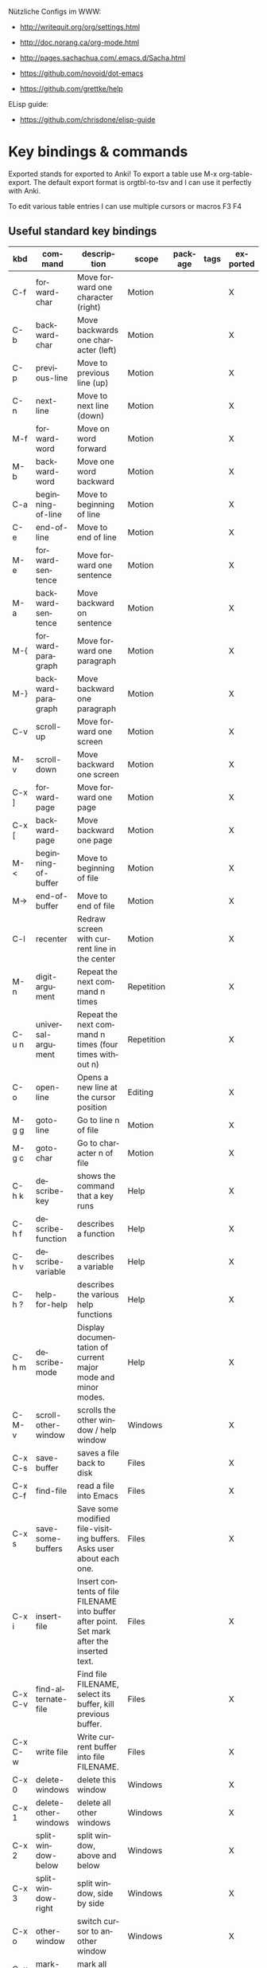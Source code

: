 # -*- mode: org; coding: utf-8; -*-
#+LANGUAGE: en
#+TODO: ACTIVE | DISABLED
#+STARTUP: align fold nodlcheck lognotestate content

Nützliche Configs im WWW:  
- http://writequit.org/org/settings.html
- http://doc.norang.ca/org-mode.html
- http://pages.sachachua.com/.emacs.d/Sacha.html
- https://github.com/novoid/dot-emacs

- https://github.com/grettke/help

ELisp guide:
- https://github.com/chrisdone/elisp-guide

* Key bindings & commands
Exported stands for exported to Anki! To export a table use M-x org-table-export.
The default export format is orgtbl-to-tsv and I can use it perfectly with Anki.

To edit various table entries I can use multiple cursors or macros F3 F4
** Useful standard key bindings
| kbd       | command                              | description                                                                                 | scope       | package | tags | exported |
|-----------+--------------------------------------+---------------------------------------------------------------------------------------------+-------------+---------+------+----------|
| C-f       | forward-char                         | Move forward one character (right)                                                          | Motion      |         |      | X        |
| C-b       | backward-char                        | Move backwards one character (left)                                                         | Motion      |         |      | X        |
| C-p       | previous-line                        | Move to previous line (up)                                                                  | Motion      |         |      | X        |
| C-n       | next-line                            | Move to next line (down)                                                                    | Motion      |         |      | X        |
| M-f       | forward-word                         | Move on word forward                                                                        | Motion      |         |      | X        |
| M-b       | backward-word                        | Move one word backward                                                                      | Motion      |         |      | X        |
| C-a       | beginning-of-line                    | Move to beginning of line                                                                   | Motion      |         |      | X        |
| C-e       | end-of-line                          | Move to end of line                                                                         | Motion      |         |      | X        |
| M-e       | forward-sentence                     | Move forward one sentence                                                                   | Motion      |         |      | X        |
| M-a       | backward-sentence                    | Move backward on sentence                                                                   | Motion      |         |      | X        |
| M-{       | forward-paragraph                    | Move forward one paragraph                                                                  | Motion      |         |      | X        |
| M-}       | backward-paragraph                   | Move backward one paragraph                                                                 | Motion      |         |      | X        |
| C-v       | scroll-up                            | Move forward one screen                                                                     | Motion      |         |      | X        |
| M-v       | scroll-down                          | Move backward one screen                                                                    | Motion      |         |      | X        |
| C-x ]     | forward-page                         | Move forward one page                                                                       | Motion      |         |      | X        |
| C-x [     | backward-page                        | Move backward one page                                                                      | Motion      |         |      | X        |
| M-<       | beginning-of-buffer                  | Move to beginning of file                                                                   | Motion      |         |      | X        |
| M->       | end-of-buffer                        | Move to end of file                                                                         | Motion      |         |      | X        |
| C-l       | recenter                             | Redraw screen with current line in the center                                               | Motion      |         |      | X        |
| M-n       | digit-argument                       | Repeat the next command n times                                                             | Repetition  |         |      | X        |
| C-u n     | universal-argument                   | Repeat the next command n times (four times without n)                                      | Repetition  |         |      | X        |
| C-o       | open-line                            | Opens a new line at the cursor position                                                     | Editing     |         |      | X        |
| M-g g     | goto-line                            | Go to line n of file                                                                        | Motion      |         |      | X        |
| M-g c     | goto-char                            | Go to character n of file                                                                   | Motion      |         |      | X        |
| C-h k     | describe-key                         | shows the command that a key runs                                                           | Help        |         |      | X        |
| C-h f     | describe-function                    | describes a function                                                                        | Help        |         |      | X        |
| C-h v     | describe-variable                    | describes a variable                                                                        | Help        |         |      | X        |
| C-h ?     | help-for-help                        | describes the various help functions                                                        | Help        |         |      | X        |
| C-h m     | describe-mode                        | Display documentation of current major mode and minor modes.                                | Help        |         |      | X        |
| C-M-v     | scroll-other-window                  | scrolls the other window / help window                                                      | Windows     |         |      | X        |
| C-x C-s   | save-buffer                          | saves a file back to disk                                                                   | Files       |         |      | X        |
| C-x C-f   | find-file                            | read a file into Emacs                                                                      | Files       |         |      | X        |
| C-x s     | save-some-buffers                    | Save some modified file-visiting buffers.  Asks user about each one.                        | Files       |         |      | X        |
| C-x i     | insert-file                          | Insert contents of file FILENAME into buffer after point. Set mark after the inserted text. | Files       |         |      | X        |
| C-x C-v   | find-alternate-file                  | Find file FILENAME, select its buffer, kill previous buffer.                                | Files       |         |      | X        |
| C-x C-w   | write file                           | Write current buffer into file FILENAME.                                                    | Files       |         |      | X        |
| C-x 0     | delete-windows                       | delete this window                                                                          | Windows     |         |      | X        |
| C-x 1     | delete-other-windows                 | delete all other windows                                                                    | Windows     |         |      | X        |
| C-x 2     | split-window-below                   | split window, above and below                                                               | Windows     |         |      | X        |
| C-x 3     | split-window-right                   | split window, side by side                                                                  | Windows     |         |      | X        |
| C-x o     | other-window                         | switch cursor to another window                                                             | Windows     |         |      | X        |
| C-x h     | mark-whole-buffer                    | mark all text in the buffer                                                                 | Selecting   |         |      | X        |
| F3        | kmacro-start-macro-or-insert-counter | start definining a macro or insert a counter during recording a macro                       | Macros      |         |      | X        |
| F4        | kmacro-end-or-call-macro             | end the definition of a macro or executes the most recent one                               | Macros      |         |      | X        |
| C-x C-k r | apply-macro-to-region-lines          | Run the last keyboard macro on each line that begins in the region                          | Macros      |         |      | X        |
| M-d       | kill-word                            | kill word forward                                                                           | Cut & Paste |         |      | X        |
| M-DEL     | backward-kill-word                   | kill word backward                                                                          | Cut & Paste |         |      | X        |
| C-k       | kill-line                            | kill to the end of line                                                                     | Cut & Paste |         |      | X        |
|           |                                      |                                                                                             |             |         |      |          |

** Useful commands without key bindings
| command          | description                                               | scope  | package | tags | exported |
|------------------+-----------------------------------------------------------+--------+---------+------+----------|
| org-table-export | exports an OrgTbl                                         | OrgTbl | org     |      | X        |
| org-table-import | imports a table into OrgTbl. Items must be tabs-separated | OrgTbl | org     |      | X        |
| org-info         | read the org documentation                                | Org    | org     |      | X        |
|                  |                                                           |        |         |      |          |

** Custom key bindings
| kbd              | command                        | description                                                                                             | scope       | package          | tags | exported |
|------------------+--------------------------------+---------------------------------------------------------------------------------------------------------+-------------+------------------+------+----------|
| C-j              | iedit-mode                     | edits all occurencies of the word under the point                                                       | Multiple    | iedit            |      | X        |
| C-x C-r          | recentf-open-files             | shows the recently opened files                                                                         | Files       | recentf          |      | X        |
| C-S-o            | dh/insert-line-before          | Saves the cursor position and inserts a new line (or multiple with C-n as prefix)                       | Repetition  | dh/custom        |      | X        |
| C->              | mc/mark-next-like-this         | Adds a cursor and region at the next part of the buffer forwards that matches the current region        | Multiple    | multiple-cursors |      | X        |
| C-<              | mc/mark-previous-like-this     | Adds a cursor and region at the next part of the buffer backwards that matches the current region       | Multiple    | multiple-cursors |      | X        |
| C-S-<mouse-1>    | mc/add-cursor-on-click         | adds a multiple cursor by clicking                                                                      | Multiple    | multiple-cursors |      | X        |
| C-x d            | dh/visit-favourite-directories | ido listing of predefined favourite directories (overwrites dired mapping / with prefix it lists files) | Files       | dh/custom        |      | X        |
| C-u C-x d        | dh/visit-favourite-directories | ido listing of files predefined favourite directories (C-u is prefix argument)                          | Files       | dh/custom        |      | X        |
| M-p              | ace-window                     | easier switching between more windows in an Emacs frame                                                 | Windows     | ace-window       |      | X        |
| C-u M-p          | ace-window                     | wap windows by calling ace-window with a prefix argument                                                | Windows     | ace-window       |      | X        |
| C-u C-u M-p      | ace-window                     | delete the selected window by calling ace-window with a double prefix argument                          | Windows     | ace-window       |      | X        |
| M-o              | ace-org-link                   | quickly jumping to different links in an org-file                                                       | Links       | ace-link         |      | X        |
| o (in help-mode) | ace-link-help                  | quickly jumping to different links (l is back)                                                          | Links       | ace-link         |      | X        |
| o (in Info-mode) | ace-link-info                  | quickly jumping to different links (l is back)                                                          | Links       | ace-link         |      | X        |
| M-up             | move-text-up                   | moves the line or selected region up (works also in org-mode)                                           | Motion      | move-text        |      | X        |
| M-down           | move-text-down                 | moves the line or selected region down (works also in org-mode)                                         | Motion      | move-text        |      | X        |
| M-y              | browse-kill-ring               | a visual approach to see & select content of the kill ring                                              | Cut & Paste | browse-kill-ring |      | X        |
| C-x g            | google-this-mode-submap        | shows various options to start a google search in the default browser                                   | Search      | google-this      |      | X        |
| M-j              | join-line                      | joins the following line onto this one                                                                  | Editing     | dh/custom        |      | X        |
| F12              | dh/open-sys-file-manager       | opens the Windows explorer in the directory of the current buffer and selects the buffer file           | OS:Windows  | dh/custom        |      | X        |
| S-F1             | dh/open-my-init-file           | opens my init-file in a new buffer                                                                      | Config      | dh/custom        |      | X        |
| M-F1             | dh/open-emacs-idea-file        | opens my file with ideas about future customization                                                     | Config      | dh/custom        |      |          |
| F2               | hydra text-scale               | hydra that allows changing the text-scale                                                               | Windows     | hydra            |      |          |
| t (in Info-mode) | hydra various info manuals     | hydra that opens various info manuals                                                                   | Help        | hydra            |      |          |
| F10              | dh-vergabesnippets-main/body   | complex hydra to easily access my snippets                                                              | Snippets    | hydra            |      |          |
| S-F11            | dh-hydra-modes/body            | hydra to switch between frequently used major/minor modes                                               | Config      | hydra            |      |          |
| M-s              | avi-goto-char-1                | select a char & provide an easy jump to it                                                              | Motion      | ace-window       |      |          |
| F11              | hydra                          | dh-hydra-markdown-mode/body                                                                             | Editing     | hydra            |      |          |
| S-F12            | dh/open-my-current-taskfile    | opens my current-tasks.org at work                                                                      | Files       | dh/custom        |      |          |
| C-F12            | xah-make-backup                | make a backup of the current file or in dired selected files                                            | Files       | dh/custom        |      |          |





* Initial settings

Here, I do set some very general settings for my GNU/Emacs.

** profiling:
#+BEGIN_SRC emacs-lisp
(defvar my-config-el-start-time (current-time) "Time when config.el was started")
;(profiler-start 'cpu);; test startup performance - create report with M-x profiler-report
#+END_SRC

** Debugging on
Turn on debugging, it will be turned off at the end. In case something happens
during loading that breaks something, it's nice to have a debug information.

#+BEGIN_SRC emacs-lisp
(setq debug-on-error t)
#+END_SRC
** custom startup message
#+begin_src emacs-lisp
(message "[dh] Running Emacs %s" (emacs-version))
(message "[dh] Loading %s - %s on %s" (expand-file-name "config.org" user-emacs-directory) (system-name) (getenv "OS"))
(message "[dh] User: %s" (user-login-name))
(message "[dh] Emacs_Dir: %s" (getenv "emacs_dir"))
#+end_src

** Always loading newer files
Don't use outdated compiled files. Load the .el-file if it's newer.

#+BEGIN_SRC emacs-lisp
(setq load-prefer-newer t)
#+END_SRC
** Setting dh/emacs-local-dir and dh/user-dir path
+ dh/emacs-local-dir is a directory that contains local emacs directories of files, e.g. elpa, recentf, saveplace.
+ dh/user-dir contains the path to the user directory corresponding to the operating system, can't use "~" because that
  is not always correct if I use emacs as a portable version under Windows where I set it differently. On Linux & Mac "~"
  would be okay.

Variable user-emacs-dir contains the path to the .emacs.d directory
#+begin_src emacs-lisp
;; check OS type
(cond
 ((string-equal system-type "windows-nt") ; Microsoft Windows
  (progn
    (defconst dh/emacs-local-dir (concat (getenv "USERPROFILE") "\\emacs-local") "contains the path to my device specific emacs files and directories")
    (defconst dh/user-dir (getenv "USERPROFILE") "contains the path to my real operating system user directory")
   ))
 ;((string-equal system-type "darwin") ; Mac OS X
 ; (progn
 ;   (message "Mac OS X")
 ; ))
 ((string-equal system-type "gnu/linux") ; linux
  (progn
    (defconst dh/emacs-local-dir (concat (getenv "HOME") "/.emacs-local") "contains the path to my device specific emacs files and directories")
    (defconst dh/user-dir (getenv "HOME") "contains the path to my real operating system user directory")
  ))
)

;; create directory if it doesn't exist
(unless (file-directory-p dh/emacs-local-dir)
  (make-directory dh/emacs-local-dir)
)
#+end_src

** figuring out if emacs should run portable on Windows
I use Emacs only portable on Windows. The easiest way to run it portable to change the HOME environment variable
to directory where emacs and all the other stuff is located. So in that directory Emacs will also look at if it searches
for "~/.emacs.d". The caveat is that the "~" won't work as expected on Windows.

I will also set DH_EMACS_PORTABLE_DIR to that directory. If that environment variable is set than I assume that I want to
run emacs only in a portable way. In that case dh/emacs-local-dir should point to that directory, because the elpa and other 
files (recentf, savespace) should point to there as well.

#+begin_src emacs-lisp
(cond
 ((string-equal system-type "windows-nt") ; Microsoft Windows
  (progn
    (when (getenv "DH_EMACS_PORTABLE_DIR")
        (defconst dh/emacs-local-dir (concat (getenv "DH_EMACS_PORTABLE_DIR") "\\emacs-local") "contains the path to my device specific emacs files and directories")
        (defconst dh/user-dir (getenv "USERPROFILE") "contains the path to my real operating system user directory")
        (defconst dh/emacs_is_portable t "boolean switch that reflects if emacs is used as a portable version" )
    )))
)
#+end_src
** Figuring out, if I am at work 	    :location_switch:
#+BEGIN_SRC emacs-lisp
;; setting me-at-work to true if I am at work
;  I can check for it later to enable/disable config parts
;(when (or 
;       (string= system-name "PC-1316")
;       (string= system-name "SRV-KON-XA1") ; CITRIX-Server
;       (string= system-name "SRV-KON-XA2") ; CITRIX-Server
;       (string= system-name "SRV-KON-XA3")) ; CITRIX-Server

;; will be overwritten if I am at work
(defconst dh/location-for-frame-title (concat "@NOT AT WORK") "contains the wording if I am at work or not for the frame-title") 
(when (or (string= (getenv "USERNAME") "HannaskeD")
          (string= (getenv "USERNAME") "hannasked"))       
  (message "[dh] Setting const dahan/me-at-work to true")
  (defconst dh/me-at-work t "boolean switch for work environment")
  ;; directly setting proxy - otherwise url-package couldn't work
  (setq url-proxy-services
   '(("no_proxy" . "^\\(localhost\\|10.*\\)")
     ("http" . "192.168.179.77:8080")
     ("https" . "192.168.179.77:8080")))
  (defconst dh/location-for-frame-title (concat "@WORK") "contains the wording if I am at work or not for the frame-title") 

)
#+END_SRC
** setting dh/dropbox-dir and dh/onedrive-dir

#+begin_src emacs-lisp
(unless  (boundp 'dh/me-at-work)
     (defconst dh/not-at-work t "boolean switch for not at work packages")
     ;; setting path to Dropbox depending on user directory if it exists
     (if (file-directory-p (expand-file-name "Dropbox" dh/user-dir))
         (defconst dh/dropbox-dir (expand-file-name "Dropbox" dh/user-dir) "contains the path to my dropbox")
     )
     ;; setting path to Onedrive depending on user directory if it exists
     (if (file-directory-p (expand-file-name "OneDrive" dh/user-dir))
         (defconst dh/onedrive-dir (expand-file-name "OneDrive" dh/user-dir) "contains the path to my dropbox")
     )     
)
#+end_src

** DISABLED set start of week to Monday (not sunday) http://sunsite.univie.ac.at/textbooks/emacs/emacs_33.html
#+BEGIN_SRC emacs-lisp
(setq calendar-week-start-day 1)
#+END_SRC

** DISABLED omit usage of TAB for =C-x r o=: indent-tabs-mode
#+BEGIN_SRC emacs-lisp
(setq-default indent-tabs-mode t)
#+END_SRC

** DISABLED append and update time-stamps for =Time-stamp: <>= in headers:
#+BEGIN_SRC emacs-lisp
(add-hook 'write-file-hooks 'time-stamp)
#+END_SRC

** set warning of opening large files to 100MB
#+BEGIN_SRC emacs-lisp
(setq large-file-warning-threshold 100000000)
#+END_SRC

** DISABLED do not add double space after periods [[http://www.reddit.com/r/emacs/comments/2l5gtz/real_sentence_in_emacs/][Real sentence in Emacs : emacs]]
#+BEGIN_SRC emacs-lisp
(setq sentence-end-double-space nil)
#+END_SRC

** inhibit the startup screen
#+BEGIN_SRC emacs-lisp
(setq inhibit-startup-screen t)
#+END_SRC

** English time-stamps in Org-mode (instead of localized German ones):
- http://lists.gnu.org/archive/html/emacs-orgmode/2011-10/msg01046.html
- «system locale to use for formatting time values (e.g., timestamps in Org mode files)»
- "en_US.utf8" did not work for the weekday in the agenda!
#+BEGIN_SRC emacs-lisp
(setq system-time-locale "C")
#+END_SRC

** setting up UTF-8
#+BEGIN_SRC emacs-lisp
;; utf-8
(prefer-coding-system 'utf-8)
(when (display-graphic-p)
  (setq x-select-request-type '(UTF8_STRING COMPOUND_TEXT TEXT STRING)))
#+END_SRC
** Change yes or no to y or n
Lazy people like me never want to type "yes" when "y" will suffice.

#+BEGIN_SRC emacs-lisp
(fset 'yes-or-no-p 'y-or-n-p)
#+END_SRC

** ignored file extensions for completions
#+begin_src emacs-lisp
(push ".out" completion-ignored-extensions)
(push ".pdf" completion-ignored-extensions)
(push ".synctex.gz" completion-ignored-extensions)
#+end_src


* Package and Use-Package configuration

Configure the package manager of my GNU/Emacs.

http://www.reddit.com/r/emacs/comments/2u1bml/gnu_or_melpa_version_of_yasnippet_both_in_mx/

MELPA packages are usually built automatically from a project's
repository; the GNU repository has stable releases that are explicitly
submitted to it.

=package-user-dir= holds the directory where Emacs package manager
installs its local copies of the packages:

#+BEGIN_SRC emacs-lisp
(setq package-user-dir (concat dh/emacs-local-dir "/elpa"))
#+END_SRC

#+BEGIN_SRC emacs-lisp
(require 'package) ;; You might already have this line

;; adding my lisp directory to the load-path
;; (add-to-list 'load-path "~/.emacs.d/lisp/")

;; adding the subdirectories of ~./.emacs.d/lisp/manually_installed_packages to the load-path
;;(let ((default-directory "~/.emacs.d/lisp/manually_installed_packages/"))
;;  (normal-top-level-add-subdirs-to-load-path))



(let* ((no-ssl (and (memq system-type '(windows-nt ms-dos))
                    (not (gnutls-available-p))))
       (url (concat (if no-ssl "http" "https") "://melpa.org/packages/")))
       (add-to-list 'package-archives (cons "melpa" url) t) 
)

(add-to-list 'package-archives '("org" . "http://orgmode.org/elpa/") t)
(package-initialize)

;; (add-to-list 'load-path "~/elisp")
(unless (package-installed-p 'use-package)
	(package-refresh-contents)
  	(package-install 'use-package))
(setq use-package-verbose t)
(setq use-package-always-ensure t) ;; install packages if not installed
(require 'use-package)

(eval-when-compile
  (require 'use-package))
(use-package delight
   :ensure t)

(use-package auto-compile
  :ensure t
  :config
  (auto-compile-on-load-mode)
  (auto-compile-on-save-mode)
  (setq auto-compile-display-buffer nil))

(setq load-prefer-newer t)
#+END_SRC


* dh/functions & custom bindings - various elisp functions
** own functions
*** DISABLED dh/byte-recompile
#+BEGIN_SRC emacs-lisp
;; Byte-compile my init files to speed things up next time
(defun dh/byte-recompile ()
  (interactive)
  (byte-recompile-directory "~/.emacs.d" 0)
)
#+END_SRC
*** dh/upgrade-packages
#+BEGIN_SRC emacs-lisp
;; automate the package upgrade process
(defun dh/upgrade-packages ()
  (pop-to-buffer "*scratch*")
  (interactive)
  (package-menu-mode)
  (package-menu-refresh)
  (package-menu-mark-upgrades)
  (package-menu-executes)
)
#+END_SRC
*** dh/insert-line-before
#+BEGIN_SRC emacs-lisp
(defun dh/insert-line-before (times)
  "Insert a newline or multiple newlines above the line containing the cursor"
  (interactive "p")
  (save-excursion       ;store position
     (move-beginning-of-line 1)
     (newline times)
  )
)

(global-set-key (kbd "C-S-o")
                 'dh/insert-line-before)
#+END_SRC
*** dh/visit-favourite-directories
Based on the following article: http://endlessparentheses.com/visit-directory-inside-a-set-of-directories.html
#+begin_src emacs-lisp
(defcustom dh/favourite-directories 

  '( "C:/Users/Bine/Dropbox/portable_apps/portable_emacs/.emacs.d/"
      "C:/Users/Bine/Dropbox/dahan_text/!notes/"
      "C:/Users/Bine/Dropbox/dahan_text/"
      "C:/Users/Bine/Dropbox/dahan_documents/"
      "C:/Users/Bine/Dropbox/dahan_misc/"
      "C:/Users/Bine/Dropbox/dahan_x_archiv/")
  "List of favourite directories.
Used in `dh/visit-favourite-dir'. The order here 
affects the order that completions will be offered."
  :type '(repeat directory)
  :group 'dh)

;; default is for dh/me-at-home-win
(if (boundp 'dh/me-at-work)
    (setq dh/favourite-directories '("I:/DATEN/BESCHAFF/2015/Beschaffungen_Daniel_in_Arbeit/"
				     "I:/DATEN/_Daniel/!ORG/"
				     "I:/DATEN/_Daniel/"
				     "I:/DATEN/BESCHAFF/2015/Beschaffungen_Daniel_in_Vibe_hochgeladen/"
				     "H:/Privat/"
				     )))


(defun dh/visit-favourite-dir (files-too)
  "Offer all directories inside a set of directories.
Compile a list of all directories inside each element of
`dh/favourite-directories', and visit one of them with
`ido-completing-read'.
With prefix argument FILES-TOO also offer to find files."
  (interactive "P")
  (let ((completions
         (mapcar #'abbreviate-file-name
           (cl-remove-if-not
            (if files-too #'file-readable-p
              #'file-directory-p)
            (apply #'append
              (mapcar (lambda (x)
                        (directory-files
                         (expand-file-name x)
                         t "^[^\.].*" t))
                dh/favourite-directories))))))
    (dired
     (ido-completing-read "Open directory: "
                          completions 'ignored nil ""))))

;; Note that C-x d is usually bound to dired. I find
;; this redundant with C-x C-f, so I don't mind
;; overriding it, but you should know before you do.
(define-key ctl-x-map "d" #'dh/visit-favourite-dir)
#+end_src
*** dh/open-sys-file-manager			       :bind:bind_documented:
based on http://arunrocks.com/emacs-tip-a-key-to-open-the-current-folder-in-windows/
         http://ergoemacs.org/emacs/emacs_dired_open_file_in_ext_apps.html
#+BEGIN_SRC emacs-lisp
;; open-sys-file-manager
;; ----------
(defun dh/open-sys-file-manager ()
  "Launch the system file manager in the current directory and selects current file"
  (interactive)
  (when (string= system-type "windows-nt")
           (w32-shell-execute
              "open"
              "explorer"
              (concat "/e,/select," (convert-standard-filename buffer-file-name)))))


(global-set-key [f12]         'dh/open-sys-file-manager)        ; F12 - Open Explorer for the current file path)

#+END_SRC
*** dh/open-my-init-file			       :bind:bind_documented:
#+BEGIN_SRC emacs-lisp
(defun dh/open-my-init-file ()
  "Open my init file dh_init.org"
  (interactive)
  (find-file (expand-file-name "config.org" user-emacs-directory))
)

(global-set-key [S-f1]         'dh/open-my-init-file)  

#+END_SRC

*** dh/open-my-current-taskfile			       :bind:bind_documented:
#+BEGIN_SRC emacs-lisp
(defun dh/open-my-current-taskfile ()
  "Open my init file dh_init.org"
  (interactive)
  (when (boundp 'dh/me-at-work)
  ;;; opening dired in !ORG
  ;(dired org-directory)
  
  ;; open my BfN.org file as last command
  (find-file (concat org-directory "/Current_Tasks.org")))
)


(global-set-key [S-f12] 'dh/open-my-current-taskfile) 
#+END_SRC
** copied functions
*** join lines					       :bind:bind_documented:
#+begin_src emacs-lisp :tangle yes
;; joins the following line onto this one
;; With point anywhere on the first line, I simply press M-j multiple times to pull the lines up. 
(global-set-key (kbd "M-j")
            (lambda ()
                  (interactive)
                  (join-line -1)))
#+end_src









*** xah-make-backup-and-save


#+begin_src emacs-lisp
(defun xah-make-backup ()
  "Make a backup copy of current file or dired marked files.
If in dired, backup current file or marked files.
The backup file name is
 ‹name›~‹timestamp›~
example:
 file.html~20150721T014457~
in the same dir. If such a file already exist, it's overwritten.
If the current buffer is not associated with a file, nothing's done.
URL `http://ergoemacs.org/emacs/elisp_make-backup.html'
Version 2015-10-14"
  (interactive)
  (let (($fname (buffer-file-name)))
    (if $fname
        (let (($backup-name
               (concat $fname "~" (format-time-string "%Y%m%dT%H%M%S") "~")))
          (copy-file $fname $backup-name t)
          (message (concat "Backup saved at: " $backup-name)))
      (if (string-equal major-mode "dired-mode")
          (progn
            (mapc (lambda ($x)
                    (let (($backup-name
                           (concat $x "~" (format-time-string "%Y%m%dT%H%M%S") "~")))
                      (copy-file $x $backup-name t)))
                  (dired-get-marked-files))
            (message "marked files backed up"))
        (user-error "buffer not file nor dired")))))

(defun xah-make-backup-and-save ()
  "backup of current file and save, or backup dired marked files.
For detail, see `xah-make-backup'.
If the current buffer is not associated with a file, nothing's done.
URL `http://ergoemacs.org/emacs/elisp_make-backup.html'
Version 2015-10-14"
  (interactive)
  (if (buffer-file-name)
      (progn
        (xah-make-backup)
        (when (buffer-modified-p)
          (save-buffer)))
    (progn
      (xah-make-backup))))
#+end_src


* General Appearance
** full screen, global-font-lock and no startup-message
#+BEGIN_SRC emacs-lisp
;;;;;
;; general appearance
;;;;;

;;; disabling the Emacs Welcome screen
(setq inhibit-startup-message t)

;; turn on syntax highlighting everywhere
(global-font-lock-mode t)

;; start in full screen
;; Start maximised (cross-platf)
(add-hook 'window-setup-hook 'toggle-frame-maximized t)
#+END_SRC

** cursor with adaptive width
[[http://pragmaticemacs.com/emacs/adaptive-cursor-width/][Adaptive cursor width | Pragmatic Emacs]]: make cursor the width of the
character it is under; i.e. full width of a TAB:
#+BEGIN_SRC emacs-lisp
(setq x-stretch-cursor t)
#+END_SRC

** smart-mode-line - initial settings
#+BEGIN_SRC emacs-lisp
;; smart-mode-line
; setting the mode-line
(use-package smart-mode-line-powerline-theme
 :ensure t)

(use-package smart-mode-line
  :ensure t
  :init
  (progn
     (setq powerline-arrow-shape 'curve
           powerline-default-separator-dir '(right . left)
           sml/theme 'powerline
           ;sml/shorten-modes t
           sml/name-width 24
           sml/mode-width 'full
           column-number-mode t)
     (sml/setup)
))
#+END_SRC

** smart-mode-line - regexp
#+begin_src emacs-lisp
;(setq sml/replacer-regexp-list (list)) ; start with an empty list
;(if dh/dropbox-dir
;     (add-to-list 'sml/replacer-regexp-list
;                `((lambda (s) (concat "^" ,dh/dropbox-dir)) ":MYDB:") t)
;)


     (unless  (boundp 'dh/me-at-work)
               (add-to-list 'sml/replacer-regexp-list '("^:DB:dahan_portable_apps/portable_emacs/.emacs.d/" ":DB_ED:") t)
               (add-to-list 'sml/replacer-regexp-list '("^:DB:dahan_text" ":DH_TEXT:") t)
               (add-to-list 'sml/replacer-regexp-list '("^:DB:dahan_latex" ":DH_LaTeX:") t)
               (add-to-list 'sml/replacer-regexp-list '("^:DB:dahan_misc" ":DH_MISC:") t)
               (add-to-list 'sml/replacer-regexp-list '("^:DB:dahan_documents" ":DH_DOCUMENTS:") t)
               (add-to-list 'sml/replacer-regexp-list '("^:DB:dahan_x_archiv" ":DH_ARCHIV:") t))
     (when (boundp 'dh/me-at-work)
               ;; order does matter, a few abbrevations are stacked 
  	       (add-to-list 'sml/replacer-regexp-list '("^I:/DATEN/_Daniel/" ":I_DANIEL:") t)
	       (add-to-list 'sml/replacer-regexp-list '("^:I_DANIEL:misc/portable_emacs/.emacs.d/" ":ED:") t)
	       (add-to-list 'sml/replacer-regexp-list '("^:I_DANIEL:misc/snippets-work/" ":WORKSNIPPETS:") t)
               (add-to-list 'sml/replacer-regexp-list '("^:I_DANIEL:!ORG/" ":ORG:") t)
               (add-to-list 'sml/replacer-regexp-list '("^I:/DATEN/BESCHAFF/" ":BESCHAFF:") t)
	       (add-to-list 'sml/replacer-regexp-list '("^:BESCHAFF:Beschaffungen_Daniel_in_Arbeit" ":B_INARBEIT:") t)
	       (add-to-list 'sml/replacer-regexp-list '("^:BESCHAFF:Beschaffungen_Daniel_in_Vibe_hochgeladen" ":B_VIBE:") t)
               (add-to-list 'sml/replacer-regexp-list '("^H:/Privat/" ":H_PRIVAT:") t)
               (add-to-list 'sml/replacer-regexp-list '("^L:/!_Z22/DOKU/" ":L_DOKU:") t))
#+end_src
** whitespace
;; use whitespace mode, and mark lines longer than 80 characters
#+BEGIN_SRC emacs-lisp
(use-package whitespace
  :ensure t
  :init
  (progn
       ;; use whitespace mode, and mark lines longer than 80 characters
       (setq whitespace-style '(face empty lines-tail trailing))
       (setq whitespace-line-column 80)
       (global-whitespace-mode)
))
#+END_SRC
** settings for windowing system
*** DISABLED Theme Monokai
#+BEGIN_SRC emacs-lisp
(use-package monokai-theme
  :ensure t
  :init (load-theme 'monokai t))
#+END_SRC
*** Theme Monokai
#+BEGIN_SRC emacs-lisp
(use-package dracula-theme
  :ensure t
  :init (load-theme 'dracula t))
#+END_SRC
*** Fonts
#+BEGIN_SRC emacs-lisp
;; setting fonts, the first find will be choosen
(cond
 ((find-font (font-spec :name "IBM Plex Mono"))
  (set-frame-font "IBM Plex Mono-13"))
 ((find-font (font-spec :name "CamingoCode"))
  (set-frame-font "CamingoCode-13"))
 ((find-font (font-spec :name "Consolas"))
  (set-frame-font "Consolas-13")))
#+END_SRC
*** frame title of Emacs
#+begin_src emacs-lisp
;; setting the frame title
(setq frame-title-format
      '("%b  -  "
	(:eval (if (buffer-file-name)
		   (abbreviate-file-name (buffer-file-name))
		 "%b")) "     Emacs " emacs-version dh/location-for-frame-title))
#+end_src

*** hide the tool-bar
#+begin_src emacs-lisp
(tool-bar-mode -1)
#+end_src

** terminal specific settings
*** DISABLED hide the menu bar
based on: https://emacs.stackexchange.com/a/29443

It must be done on frame level if you run frames in tty and gui on emacs-server.
#+begin_src emacs-lisp
(defun contextual-menubar (&optional frame)
  "Display the menubar in FRAME (default: selected frame) if on a
    graphical display, but hide it if in terminal."
  (interactive)
  (set-frame-parameter frame 'menu-bar-lines 
                             (if (display-graphic-p frame)
                                  1 0)))

(add-hook 'after-make-frame-functions 'contextual-menubar)
#+end_src
*** hide menu bar
#+begin_src emacs-lisp
(unless (display-graphic-p)
 (menu-bar-mode -1))
#+end_src


* General settings
** some ignored file extensions for completions
#+begin_src emacs-lisp :tangle yes
(push ".out" completion-ignored-extensions)
(push ".pdf" completion-ignored-extensions)
(push ".synctex.gz" completion-ignored-extensions)
#+end_src
** Recent files						    :location_switch:
#+BEGIN_SRC emacs-lisp
(use-package recentf
  :ensure t
  :init
  (progn
       (setq recentf-max-menu-items 200)
       (setq recentf-max-saved-items 50)
       (setq recentf-save-file (expand-file-name ".recentf" dh/emacs-local-dir))
       (recentf-mode 1)
   ))  
#+END_SRC
** bookmarks
#+begin_src emacs-lisp
       (setq bookmark-default-file (expand-file-name ".bookmarks" dh/emacs-local-dir))
#+end_src
** saveplace						    :location_switch:
Navigates back to where you were editing a file next time you open it
#+BEGIN_SRC emacs-lisp
(use-package saveplace
  :ensure t
  :init
  (progn
       (setq save-place-file (expand-file-name ".places" dh/emacs-local-dir))
       (save-place-mode 1)
   ))
#+END_SRC

** smartparens
#+begin_src emacs-lisp
(use-package smartparens
  :ensure t
  :delight
  :init (smartparens-global-mode t))
#+end_src
** undo-tree
#+begin_src emacs-lisp
;; Undo tree mode - visualize your undos and branches
(use-package undo-tree
  :ensure t
  :delight
  :init
  (progn
    (global-undo-tree-mode)
    (setq undo-tree-visualizer-timestamps t)
    (setq undo-tree-visualizer-diff t)))
#+end_src
** ace-window							       :bind:
When there are two windows, ace-window will call other-window. If there are more, each window will have its first character highlighted. Pressing that character will switch to that window. Note that, unlike ace-jump-mode, the point position will not be changed: it's the same behavior as that of other-window. The windows are ordered top-down, left-to-right. This means that if you remember your window layouts, you can switch windows without even looking at the leading char. For instance, the top left window will always be 1.
- You can swap windows by calling ace-window with a prefix argument C-u.
- You can delete the selected window by calling ace-window with a double prefix argument, i.e. C-u C-u.
#+begin_src emacs-lisp
(use-package ace-window
  :ensure t
  :bind ("C-x o" . ace-window) 
  )
#+end_src
** ace-link					       :bind:bind_documented:
 jump to a link in an Info-mode or help-mode or org-mode or eww-mode buffer, you can tab through the links to select the one you want. This is an O(N) operation, where the N is the amount of links. This package turns this into an O(1) operation, or at least O(log(N)) if you manage to squeeze thousands of links in one screen. It does so by assigning a letter to each link using ace-jump-mode.
#+begin_src emacs-lisp
(use-package ace-link
  :ensure t
  :init
    (progn 
       (ace-link-setup-default)
       (define-key org-mode-map (kbd "M-o") 'ace-link-org)))
#+end_src
** Avy
Avy is a replacement for ace-jump mode which is an implementation of easymotion, a vim plugin.
#+begin_src emacs-lisp
(use-package avy
  :ensure t
  :config
  (avy-setup-default))
#+end_src
** iedit					       :bind:bind_documented:
Iedit is interactive edit, where if you are on a word and you enter iedit-mode, you're basically editing every instance of that word/variable in the buffer.
#+BEGIN_SRC emacs-lisp
(use-package iedit
  :ensure t
  :bind ("C-;" . iedit-mode))
#+END_SRC
** multiple-cursors				       :bind:bind_documented:
When you have an active region that spans multiple lines, the C-S-c C-S-c will add a cursor to each line.

When you want to add multiple cursors not based on continuous lines, but based on keywords in the buffer, 
use C->, C-< or C-c C-y. First mark the word, then add more cursors.

To get out of multiple-cursors-mode, press <return> or C-g. The latter will first disable multiple regions 
before disabling multiple cursors. If you want to insert a newline in multiple-cursors-mode, use C-j.

#+begin_src emacs-lisp
(use-package multiple-cursors
   :ensure t
   :bind ( ;("C-S-c C-S-c" . mc/edit-lines)
           ("C->" . mc/mark-next-like-this)
           ("C-<" . mc/mark-previous-like-this)  
           ;("C-c C-<" . mc/mark-all-like-this)
           ("C-S-<mouse-1>". mc/add-cursor-on-click) 
         )
 )
#+end_src
** move-text					       :bind:bind_documented:
#+begin_src emacs-lisp
;; move-text - allows to move region or line with M-up or M-down
(use-package move-text
  :ensure t
  :init (move-text-default-bindings))
#+end_src
** hungrydelete
Delete all whitespace in one direction.
#+begin_src emacs-lisp
;; hungry-delete
; it makes backspace and C-d erase all consecutive white space in a given direction (instead of just one).
(use-package hungry-delete
  :ensure t
  :delight
  :init (global-hungry-delete-mode))
#+end_src
** rainbow-delimiters
#+begin_src emacs-lisp
;; rainbow-delimiters - colored delimeters e.g. parentheses
(use-package rainbow-delimiters
  :ensure t
  :delight
  :init
     (add-hook 'prog-mode-hook #'rainbow-delimiters-mode)
     (add-hook 'markdown-mode-hook #'rainbow-delimiters-mode)
)
#+end_src
** dired-details+
#+begin_src emacs-lisp :tangle yes
(use-package dired-details+
   :ensure t)
#+end_src

** Which-Key
https://github.com/justbur/emacs-which-key
#+begin_src emacs-lisp
(use-package which-key
  :ensure t
  :delight
  :config
	(which-key-mode)
        (which-key-setup-minibuffer)
)
#+end_src

** expand-region
https://github.com/magnars/expand-region.el

#+begin_src emacs-lisp
; expand the marked region in semantic increments (negative prefix to reduce region)
(use-package expand-region
   :ensure t
   :config
       (global-set-key (kbd "C-=") 'er/expand-region)
)
#+end_src


* ELISP - setting up Lisp editing

** Eldoc
Eldoc provides minibuffer hints when working with Emacs Lisp.
#+begin_src emacs-lisp
(use-package "eldoc"
  :diminish eldoc-mode
  :commands turn-on-eldoc-mode
  :defer t
  :init
  (progn
  (add-hook 'emacs-lisp-mode-hook 'turn-on-eldoc-mode)
  (add-hook 'lisp-interaction-mode-hook 'turn-on-eldoc-mode)
  (add-hook 'ielm-mode-hook 'turn-on-eldoc-mode)))
#+end_src
** DISABLED Paredit
#+begin_src emacs-lisp
 (use-package paredit)
#+end_src
** Lispy

#+begin_src emacs-lisp
(use-package lispy
  :ensure t
  :init
  (add-hook 'emacs-lisp-mode-hook (lambda () (lispy-mode 1)))
)
#+end_src


* Markup or programming languages
** company mode - autocompletion
e.g. used by emacs-racer (rust)
#+BEGIN_SRC emacs-lisp
(use-package company
  :ensure t
  :delight
  :defer t
  :config (global-company-mode))
#+END_SRC
** company-quickhelp
Provides e.g. in elpy a quickhelp about the function. 
#+BEGIN_SRC emacs-lisp
(use-package company-quickhelp
  :ensure t
  :delight
  :init
    (progn
      (company-quickhelp-mode 1)))
#+END_SRC

** company-auctex
#+BEGIN_SRC emacs-lisp
(use-package company-auctex
  :if (boundp 'dh/not-at-work)
  :delight
  :ensure t
  :init
    (progn
       (company-auctex-init)))
#+END_SRC

** json
#+BEGIN_SRC emacs-lisp
(use-package json-mode
  :ensure t
)
#+END_SRC
** yaml
#+BEGIN_SRC emacs-lisp
(use-package yaml-mode
  :ensure t
  :init
  (progn 
       (add-to-list 'auto-mode-alist '("\\.yml\\'" . yaml-mode))))
#+END_SRC
** emmet
#+begin_src emacs-lisp
;; emmet css selectors for Markup
(use-package emmet-mode
  :ensure t
  :init 
    (progn
        (add-hook 'sgml-mode-hook 'emmet-mode) ;; Auto-start on any markup modes
        (add-hook 'html-mode-hook 'emmet-mode)
        (add-hook 'css-mode-hook  'emmet-mode)))
#+end_src
** bat-mode Windows Batch files
#+begin_src emacs-lisp
;; bat-mode - for syntax highlighting of batch files
(add-to-list 'auto-mode-alist '("\\.bat$" . bat-mode))
#+end_src
** markdown-mode

#+BEGIN_SRC emacs-lisp
;; markdown-mode
(use-package markdown-mode
  :ensure t
  :delight
  :init
    (progn 
       (autoload 'markdown-mode "markdown-mode"
          "Major mode for editing Markdown files" t)
       (add-to-list 'auto-mode-alist '("\\.text\\'" . markdown-mode))
       (add-to-list 'auto-mode-alist '("\\.markdown\\'" . markdown-mode))
       (add-to-list 'auto-mode-alist '("\\.md\\'" . markdown-mode))
       (add-to-list 'auto-mode-alist '("README\\.md\\'" . gfm-mode))
       (setq markdown-command "multimarkdown")
       ;; link to css-styles
       ;; markdown-css-path - CSS file to link to in XHTML output (default: "").
       ;(setq markdown-css-paths (concat (getenv "HOME") "markdown-css-themes/foghorn.css"))
       ;; meta element is necessary that utf-8 umlauts are displayed correctly in the browser
       (setq markdown-xhtml-header-content "<meta http-equiv=\"Content-Type\" content=\"text/html;charset=utf-8\" />")  
       ;; enable org-table mode in markdown
       (add-hook 'markdown-mode-hook 'turn-on-orgtbl)))
#+END_SRC
** pandoc
#+BEGIN_SRC emacs-lisp

(defun dh/load-my-pandoc-settings ()
  "Load my pandoc default settings"
  (interactive)
  (pandoc-set-write "docx")
)


(use-package pandoc-mode
  :ensure t
  :init
  (progn 
       (add-hook 'markdown-mode-hook 'pandoc-mode)
       (add-hook 'pandoc-mode-hook 'pandoc-load-default-settings)
       (add-hook 'pandoc-mode-hook 'dh/load-my-pandoc-settings)))
#+END_SRC

** textile
#+begin_src emacs-lisp
(use-package textile-mode
  :if (boundp 'dh/not-at-work)
  :ensure t
  :init
  (progn
       (add-to-list 'auto-mode-alist '("\\.textile\\'" . textile-mode))))
#+END_SRC
#+end_src
** restructured text
It's already built in and no external package.
#+begin_src emacs-lisp
(require 'rst)
(setq auto-mode-alist
      (append '(("\\.txt\\'" . rst-mode)
                ("\\.rst\\'" . rst-mode)
                ("\\.rest\\'" . rst-mode)) auto-mode-alist))
#+end_src
** AUCTeX - LaTeX
#+BEGIN_SRC emacs-lisp
;; AUCTeX aktivieren - Hilfe C-h i m auctex
;(load "auctex.el" nil t t)
;(load "preview-latex.el" nil t t)
;;  make AUCTeX aware of style files and multi-file documents
(setq TeX-auto-save t)
(setq TeX-parse-self t)
(setq-default TeX-master nil)
(setq TeX-PDF-mode t)

(add-hook 'LaTeX-mode-hook
    (function
        (lambda ()
            (define-key LaTeX-mode-map (kbd "C-c C-a")
                'align-current))))

(add-hook 'LaTeX-mode-hook 'turn-on-reftex)
(setq reftex-plug-into-AUCTeX t)
#+END_SRC
** Rust								:not_at_work:

Enabling rust-mode for syntax highlighting

#+BEGIN_SRC emacs-lisp
(use-package rust-mode
  :if (boundp 'dh/not-at-work)
  :ensure t
  :mode ("\\.rs\\'" . rust-mode)
  :config
  (setq rust-format-on-save t) ; enabling running rustfmt automatically on save
)
#+END_SRC

rust-racer for autocompletion

#+BEGIN_SRC emacs-lisp
(use-package racer
  :if (boundp 'dh/not-at-work)
  :ensure t
  :init
    (progn
     (add-hook 'rust-mode-hook #'racer-mode)
     (add-hook 'racer-mode-hook #'eldoc-mode)
     (add-hook 'racer-mode-hook #'company-mode)

     (require 'rust-mode)
     (define-key rust-mode-map (kbd "TAB") #'company-indent-or-complete-common)
     (setq company-tooltip-align-annotations t)
  ))
#+END_SRC

flycheck-rust

#+begin_src emacs-lisp
(use-package flycheck-rust
  :if (boundp 'dh/not-at-work)
  :ensure t
  :init
    (progn (add-hook 'flycheck-mode-hook #'flycheck-rust-setup))
)
#+end_src

** TOML used by Rust cargo					:not_at_work:
#+BEGIN_SRC emacs-lisp
(use-package toml-mode
  :if (boundp 'dh/not-at-work)
  :ensure t)
#+END_SRC

** Python
lpy by Abo Abo & company-jedi

*** DISABLED lpy
#+BEGIN_SRC emacs-lisp
(use-package lpy
  :if (boundp 'dh/not-at-work)
  :ensure t
)
#+END_SRC

*** company-jedi
company-jedi requires > pip install sexpdata epc virtualenv
#+begin_src emacs-lisp
(use-package company-jedi             ;;; company-mode completion back-end for Python JEDI
  :if (boundp 'dh/not-at-work)
  :delight
  :config
  (setq jedi:environment-virtualenv (list (expand-file-name "~/.emacs.d/.python-environments/")))
  (add-hook 'python-mode-hook 'jedi:setup)
  (setq jedi:complete-on-dot t)
  (setq jedi:use-shortcuts t)
  (defun config/enable-company-jedi ()
    (add-to-list 'company-backends 'company-jedi))
  (add-hook 'python-mode-hook 'config/enable-company-jedi))
#+end_src


* hydra
https://github.com/abo-abo/hydra
https://github.com/abo-abo/hydra/wiki
#+BEGIN_SRC emacs-lisp
(use-package hydra
  :ensure t)
#+END_SRC

** own Hydras
*** Vergabe-Templates Hauptmenü			  :hydrabind:hydradocumented:
#+BEGIN_SRC emacs-lisp
(defun dh/expand-snippet (str)
  "Expand yas snippet template."
  (insert str)
  (yas-expand))

(defhydra dh-vergabesnippets-main (:foreign-keys warn :exit t :hint nil)
  "
Vergabe-Snippets Hauptmenü

_t_: Allgemeine Vergabe-Templates     

_b_: Begründungen                      _a_: Vergabearten nach § 3 VOL/A


_k_: Kurzbegründung                    _v_: Telefon/Gesprächsvermerk               _s_: Sonstige Templates

"
  ("t" dh-vergabesnippets-templates/body)
  ("b" dh-vergabesnippets-begruendungen/body)  
  ("a" dh-vergabesnippets-vergabearten/body)
  ("k" (dh/expand-snippet "v_t_kb"))  
  ("v" (dh/expand-snippet "w_tv"))
  ("s" dh-vergabesnippets-sonstige/body)
  ("q" nil "Quit"))

(global-set-key [f10] 'dh-vergabesnippets-main/body)

(defhydra dh-vergabesnippets-templates (:foreign-keys warn :exit t :hint nil)
  "
Vergabe-Snippets - Allgemeine Templates

_k_: Kurzbegründung               _A_: Auftragserteilung (nach Auswertung)
_a_: Angebotsabfrage              _r_: Angebotsabfrage aus RV                _c_: Angebotsabfrage RV Computacenter
_b_: Beauftragung per E-Mail      _R_: Beauftragung aus RV per E-Mail                                     
"
  ("k" (dh/expand-snippet "v_t_kb"))
  ("A" (dh/expand-snippet "v_t_auftragserteilung"))
  ("a" (dh/expand-snippet "v_t_angebotsabfrage"))
  ("r" (dh/expand-snippet "v_t_angebotsabfrage_rv"))
  ("c" (dh/expand-snippet "v_t_angebotsabfrage_rv_20021"))    
  ("b" (dh/expand-snippet "v_t_beauftragung_email"))    
  ("R" (dh/expand-snippet "v_t_beauftragung_email_rv"))    
  ("z" dh-vergabesnippets-main/body "Zurück zum Hauptmenü")
  ("q" nil "Quit"))

(defhydra dh-vergabesnippets-vergabearten (:foreign-keys warn :exit t :hint nil)
  "
Vergabe-Snippets - Vergabearten

_r_: Abruf aus Rahmenvertrag                                                      _d_: Direktkauf - § 3 Abs. 6 VOL/A       

_ö_: Öffentliche Ausschreibung - § 3 Abs. 2 i.V.m. Abs. 1 VOL/A     
_b_: Beschränkte Ausschreibung mit Teilnahmewettbewerb - § 3 Abs. 3 a) VOL/A 
_B_: Beschränkte Ausschreibung ohne Teilnahmewettbewerb - § 3 Abs. 4 b) VOL/A

Freihändige Vergaben:
---------------------
_n_: geringfügige Nachbestellung - § 3 Abs. 5 c) VOL/A                            _D_: unverschuldete Dringlichkeit - § 3 Abs. 5 g) VOL/A
_h_: bis Höchstwert 15.000 € lt. BMUB - § 3 Abs. 5 i) VOL/A                       _1_: nur 1 Unternehmen kommt in Betracht - § 3 Abs. 5 l) VOL/A
"
  ("r" (dh/expand-snippet "v_a_rahmenvertrag"))
  ("d" (dh/expand-snippet "v_a_6_direktkauf"))
  ;; Ausschreibungen
  ("ö" (dh/expand-snippet "v_a_2_oeffentlich"))
  ("b" (dh/expand-snippet "v_a_3a_beschraenkt"))  
  ("B" (dh/expand-snippet "v_a_4b_beschraenkt"))
  ;; Freihändige Vergaben
  ("n" (dh/expand-snippet "v_a_5c_freihaendig"))
  ("D" (dh/expand-snippet "v_a_5g_freihaendig"))
  ("h" (dh/expand-snippet "v_a_5i_freihaendig"))
  ("1" (dh/expand-snippet "v_a_5l_freihaendig"))
  ("z" dh-vergabesnippets-main/body "Zurück zum Hauptmenü")
  ("q" nil "Quit"))

(defhydra dh-vergabesnippets-begruendungen (:foreign-keys warn :exit t :hint nil)
  "
Vergabe-Snippets - Begründungen

_k_: Kurzbegründung (Template)

_H_: Notwendigkeit von HP-CarePack Services

_m_: Marktüblichkeit von Vorleistungen      _h_: Bezug von Hersteller 


"
  ("k" (dh/expand-snippet "v_t_kb"))
  ("H" (dh/expand-snippet "v_b_hp_carepack"))
  ("h" (dh/expand-snippet "v_b_hersteller"))
  ("m" (dh/expand-snippet "v_b_marktueblich"))
  ("z" dh-vergabesnippets-main/body "Zurück zum Hauptmenü")
  ("q" nil "Quit"))

(defhydra dh-vergabesnippets-sonstige (:foreign-keys warn :exit t :hint nil)
  "
Vergabe-Snippets - Sonstige Templates

_v_: Telefon/Gesprächsvermerk

_p_: Protokoll FGR Z 2.1

"
  ("v" (dh/expand-snippet "w_tv"))
  ("p" (dh/expand-snippet "w_fgrZ2.2"))
  ("z" dh-vergabesnippets-main/body "Zurück zum Hauptmenü")
  ("q" nil "Quit"))
#+END_SRC
*** Major & minor modes				  :hydrabind:hydradocumented:
A own hydra for switching to most used major or minor modes. 
#+BEGIN_SRC emacs-lisp

(defhydra dh-hydra-modes (:hint nil)
  "
╔═════════════════════════════════╗
║ major & minor modes          ║
╚═════════════════════════════════╝

_t_ext        _m_arkdown     _o_rg        _e_lisp            _c_sv        _r_ust

auto-_f_ill   _a_lign        _i_spell     visual-_l_ine     _L_inum       _w_hitespace
"


  ("t" text-mode)
  ("m" markdown-mode)
  ("o" org-mode)
  ("e" lisp-mode)
  ("c" csv-mode)
  ("r" rust-mode)

  ("f" auto-fill-mode)
  ("a" align-regexp :color blue)
  ("i" ispell-buffer :color blue)
  ("l" visual-line-mode)
  ("L" linum-mode)
  ("w" whitespace-mode))

(global-set-key [S-f11] 'dh-hydra-modes/body)
#+END_SRC

*** markdown
#+BEGIN_SRC emacs-lisp
(defhydra dh-hydra-markdown-mode (:hint nil)
  "
Formatting        C-c C-s    _s_: bold          _e_: italic     _b_: blockquote   _p_: pre-formatted    _c_: code

Headings          C-c C-t    _h_: automatic     _1_: h1         _2_: h2           _3_: h3               _4_: h4

Lists             C-c C-x    _m_: insert item   

Demote/Promote    C-c C-x    _l_: promote       _r_: demote     _u_: move up      _d_: move down

Links, footnotes  C-c C-a    _L_: link          _U_: uri        _F_: footnote     _W_: wiki-link      _R_: reference
 
"


  ("s" markdown-insert-bold)
  ("e" markdown-insert-italic)
  ("b" markdown-insert-blockquote :color blue)
  ("p" markdown-insert-pre :color blue)
  ("c" markdown-insert-code)

  ("h" markdown-insert-header-dwim) 
  ("1" markdown-insert-header-atx-1)
  ("2" markdown-insert-header-atx-2)
  ("3" markdown-insert-header-atx-3)
  ("4" markdown-insert-header-atx-4)

  ("m" markdown-insert-list-item)

  ("l" markdown-promote)
  ("r" markdown-demote)
  ("d" markdown-move-down)
  ("u" markdown-move-up)  

  ("L" markdown-insert-link :color blue)
  ("U" markdown-insert-uri :color blue)
  ("F" markdown-insert-footnote :color blue)
  ("W" markdown-insert-wiki-link :color blue)
  ("R" markdown-insert-reference-link-dwim :color blue) 
)


(global-set-key [f11] 'dh-hydra-markdown-mode/body)
#+END_SRC
*** info-help
A simple hydra that displays my hydras or other useful commands.

#+BEGIN_SRC emacs-lisp
(defhydra dh-hydra-info-help (:color blue
                            :columns 3)
  "dh - useful info"
  ;("C-<f1>" 'dh-hydra-info-help/body "info help (hydra)")
  ("S-<F1>" 'dh/open-my-init-file "open dh_init.org")
  ("<F12>" 'dh/open-sys-file-manager "open current directory in explorer")
  ("C-<F12>" 'xah-make-backup-and-save "make a backupfile for the current file")
  ("S-<F12>" 'dh/open-my-current-taskfile "open Current_Tasks.org")
  ("C-<F2>" 'dh-hydra-zoom/body "zoom (hydra)")

  ("<F10>" 'dh-vergabesnippets-main/body "Vergabesnippets (hydra)")
  ("<F11>" 'dh-hydra-markdown-mode/body "useful markdown commands (hydra)")
  ("S-<F11>" 'dh-hydra-modes/body "mode switching (hydra)")
  ("C-x SPC" 'dh-hydra-rectangle/body "rectangle (hydra)")
  
  ("q" nil "cancel"))

(global-set-key [C-f1] 'dh-hydra-info-help/body)

#+END_SRC

** copied Hydras
*** org-structural-templates with < 				  :hydrabind:
http://oremacs.com/2015/03/07/hydra-org-templates/
#+begin_quote

#+end_quote
#+BEGIN_SRC emacs-lisp
(defhydra hydra-org-template (:color blue :hint nil)
  "
_c_enter    _q_uote        _L_aTeX:
_a_scii     _e_xample      _i_ndex:
_H_tml      _v_erse        _I_NCLUDE:
_h_tml      _p_ractice     _H_TML:
_s_rc       ^ ^            _A_SCII:

e_l_isp     _u_sepackage:
"
  ("s" (hot-expand "<s"))
  ("e" (hot-expand "<e"))
  ("l" (hot-expand "<l"))
  ("u" (hot-expand "<u"))
  ("q" (hot-expand "<q"))
  ("v" (hot-expand "<v"))
  ("c" (hot-expand "<c"))
  ("l" (hot-expand "<l"))
  ("h" (hot-expand "<h"))
  ("a" (hot-expand "<a"))
  ("L" (hot-expand "<L"))
  ("i" (hot-expand "<i"))
  ("I" (hot-expand "<I"))
  ("H" (hot-expand "<H"))
  ("A" (hot-expand "<A"))
  ("p" (hot-expand "<p"))
  ("<" self-insert-command "ins")
  ("o" nil "quit"))

(defun hot-expand (str)
  "Expand org template."
  (insert str)
  (org-try-structure-completion))


(define-key org-mode-map "<"
  (lambda () (interactive)
     (if (looking-back "^")
         (hydra-org-template/body)
       (self-insert-command 1))))
#+END_SRC
*** rectangle mode						  :hydrabind:
http://oremacs.com/2015/02/25/rectangle-hydra/

What does what:

    d deletes rectangle; it's similar to C-d.
    n copies rectangle; it's similar to M-w.
    o exits; it's very easy to press.
    e exchanges the point and mark; it's also quite useful to re-activate the region if you disabled it with n or r.
    s fills the selected rectangle with a string.
    y yanks the rectangle that you saved before with n.
    r deactivates or activates the rectangle at point.
    u calls undo.
    p kills the rectangle; it's similar to C-w.


#+BEGIN_SRC emacs-lisp
(defun ora-ex-point-mark ()
  (interactive)
  (if rectangle-mark-mode
      (exchange-point-and-mark)
    (let ((mk (mark)))
      (rectangle-mark-mode 1)
      (goto-char mk))))

(defhydra hydra-rectangle (:body-pre (rectangle-mark-mode 1)
                           :color pink
                           :post (deactivate-mark))
  "
  ^_k_^     _d_elete    _s_tring
_h_   _l_   _o_k        _y_ank  
  ^_j_^     _n_ew-copy  _r_eset 
^^^^        _e_xchange  _u_ndo  
^^^^        ^ ^         _p_aste
"
  ("h" backward-char nil)
  ("l" forward-char nil)
  ("k" previous-line nil)
  ("j" next-line nil)
  ("<left>" backward-char nil)
  ("<right>" forward-char nil)
  ("<up>" previous-line nil)
  ("<down>" next-line nil)
  ("e" ora-ex-point-mark nil)
  ("n" copy-rectangle-as-kill nil)
  ("d" delete-rectangle nil)
  ("r" (if (region-active-p)
           (deactivate-mark)
         (rectangle-mark-mode 1)) nil)
  ("y" yank-rectangle nil)
  ("u" undo nil)
  ("s" string-rectangle nil)
  ("p" kill-rectangle nil)
  ("o" nil nil))
(global-set-key (kbd "C-x SPC") 'hydra-rectangle/body)

#+END_SRC
*** Zoom - text-scale				  :hydrabind:hydradocumented:
#+BEGIN_SRC emacs-lisp
(defhydra dh-hydra-zoom (:hint nil)
  "
_<up>_: text-scale-increase     _<down>_: text-scale-decrease     
_k_: ^   ^text-scale-increase  ^   ^_j_: ^     ^text-scale-decrease

_r_: ^   ^reset text-scale
" 
  ("<up>" text-scale-increase)
  ("<down>" text-scale-decrease)
  ("k" text-scale-increase)
  ("j" text-scale-decreasel)
  ("r" (text-scale-set 0))
  ("0" (text-scale-set 0) :bind nil :exit t)
  ("1" (text-scale-set 0) nil :bind nil :exit t))

(global-set-key [C-f2]         'dh-hydra-zoom/body)
#+END_SRC
*** Info					  :hydrabind:hydradocumented:
based on http://oremacs.com/2015/03/17/more-info/, after getting into an info buffer with <f1>i you can select various info buffers with t.
#+BEGIN_SRC emacs-lisp
(defun dh/open-info (topic bname)
  "Open info on TOPIC in BNAME."
  (if (get-buffer bname)
      (progn
        (switch-to-buffer bname)
        (unless (string-match topic Info-current-file)
          (Info-goto-node (format "(%s)" topic))))
    (info topic bname)))

(defhydra hydra-info-to (:hint nil :color teal)
  "
_o_rg e_l_isp _e_macs _a_uctex _p_andoc"
  ("o" (dh/open-info "org" "*info org*"))
  ("l" (dh/open-info "elisp" "*info elisp*"))
  ("e" (dh/open-info "emacs" "*info emacs*"))
  ("a" (dh/open-info "auctex" "*info auctex*"))
  ("p" (dh/open-info "pandoc-mode" "*info pandoc*")))

(define-key Info-mode-map "t" 'hydra-info-to/body)
#+END_SRC
*** goto-line
#+BEGIN_SRC emacs-lisp
(defhydra hydra-goto-line (goto-map ""
                           :pre (linum-mode 1)
                           :post (linum-mode -1))
  "goto-line"
  ("g" goto-line "go")
  ("m" set-mark-command "mark" :bind nil)
  ("q" nil "quit"))
#+END_SRC


* Ivy, Swiper, Counsel
** loading ivy and activate it
#+begin_src emacs-lisp
(use-package ivy
  :ensure t
  :delight
  :config
  ;; add ‘recentf-mode’ and bookmarks to ‘ivy-switch-buffer’.
  (setq ivy-use-virtual-buffers t
        enable-recursive-minibuffers  t
        ivy-count-format "(%d/%d) "
   )
  (ivy-mode 1)
)

;; ivy uses flx for geneating candidates for large lists
(use-package flx
   :ensure t
   :config
   (setq gc-cons-threshold 20000000)
)

(use-package counsel
  :ensure t
  :delight
  :bind ("M-y" . counsel-yank-pop)
)

(use-package swiper
  :ensure t
  :delight
;;  :bind (())
)
#+end_src
** keybindings: ivy
#+begin_src emacs-lisp
(global-set-key "\C-s" 'swiper)
(global-set-key (kbd "C-c C-r") 'ivy-resume)
(global-set-key (kbd "<f6>") 'ivy-resume)
(global-set-key (kbd "M-x") 'counsel-M-x)
(global-set-key (kbd "C-x C-f") 'counsel-find-file)
(global-set-key (kbd "<f1> f") 'counsel-describe-function)
(global-set-key (kbd "<f1> v") 'counsel-describe-variable)
(global-set-key (kbd "<f1> l") 'counsel-find-library)
(global-set-key (kbd "<f2> i") 'counsel-info-lookup-symbol)
(global-set-key (kbd "<f2> u") 'counsel-unicode-char)
(global-set-key (kbd "C-c g") 'counsel-git)
(global-set-key (kbd "C-c j") 'counsel-git-grep)
(global-set-key (kbd "C-c k") 'counsel-ag)
(global-set-key (kbd "C-x l") 'counsel-locate)
(global-set-key (kbd "C-S-o") 'counsel-rhythmbox)
(define-key read-expression-map (kbd "C-r") 'counsel-expression-history)
#+end_src

** ivy-hydra
#+BEGIN_SRC emacs-lisp
(use-package ivy-hydra
  :ensure t
)
#+END_SRC

* larger packages
** Magit
*** magit setup
#+BEGIN_SRC emacs-lisp
(use-package magit
  :ensure t
  :init
    (progn
       ;; disable the default version control git backend
       (setq vc-handled-backends (delq 'Git vc-handled-backends))
       ;; enabling ivy for magit
       (setq magit-completing-read-function 'ivy-completing-read)
))
#+END_SRC

** YASNIPPET
#+begin_src emacs-lisp
(use-package yasnippet
  :ensure t
  :delight
  :init
  (progn
      (if (boundp 'dh/me-at-work)
                (setq yas-snippet-dirs '("~/.emacs.d/snippets-dh/" "I:/DATEN/_Daniel/misc/snippets-work/" yas-installed-snippets-dir))  ;; then-part
          (setq yas-snippet-dirs '("~/.emacs.d/snippets-dh/" "~/.emacs.d/snippets-work-copy/" yas-installed-snippets-dir)))  ;; else-part
      ;; change the order of the prompt function, prefer ido
      ;;(setq  yas-prompt-functions '(yas-ido-prompt yas-x-prompt yas-dropdown-prompt yas-completing-prompt yas-no-prompt))
      (yas-global-mode 1))
)
#+end_src


** Projectile
*** projectile setup
A powerful project management framework for emacs.

https://github.com/bbatsov/projectile

#+BEGIN_SRC emacs-lisp
(use-package projectile
  :ensure t



)
#+END_SRC

*** counsel-projectile
#+BEGIN_SRC emacs-lisp
(use-package counsel-projectile
  :ensure t
  :init
    (counsel-projectile-on)
)
#+END_SRC

** Org
*** Setting default org-capture target			    :implement_later:
#+BEGIN_SRC emacs-lisp
;; org-capture needs a default target, the target is set in org-mode at home / at work
(define-key global-map "\C-cc" 'org-capture)
(global-set-key "\C-cl" 'org-store-link)
(global-set-key "\C-ca" 'org-agenda)
(global-set-key "\C-cb" 'org-iswitchb)
#+END_SRC

*** Setting the start visibility
#+BEGIN_SRC emacs-lisp
;(setq org-set-startup-visibility "fold")
(setq org-startup-folded "content")  ;; all headlines
#+END_SRC

*** Fontify code in org code blocks
Source: http://orgmode.org/worg/org-contrib/babel/examples/fontify-src-code-blocks.html
#+BEGIN_SRC emacs-lisp
;; fontify code in code blocks

(setq org-src-fontify-natively t)

#+END_SRC

*** Fixing YASnippets tab in Org-Mode
http://orgmode.org/manual/Conflicts.html
#+BEGIN_SRC emacs-lisp
;; fixing tab-binding for YASnippets in Org-Mode
(add-hook 'org-mode-hook
               (lambda ()
                      (org-set-local 'yas/trigger-key [tab])
                      (define-key yas/keymap [tab] 'yas/next-field-or-maybe-expand)))
#+END_SRC

*** Enabling worf-mode
worf is like Emacs speedkeys but like Vi and mady by abo_abo
http://oremacs.com/worf/README.html
https://github.com/abo-abo/worf
#+BEGIN_SRC emacs-lisp
(use-package worf
  :ensure t
  :init (add-hook 'org-mode-hook 'worf-mode))
#+END_SRC

*** org-templates
Structure templates
Org makes it easy to insert blocks by typing <s[TAB], etc. 
I use LaTeX less than Emacs Lisp blocks, so I redefine <l to insert a Lisp block instead.

<u is for an emacs lisp block with use package 

#+BEGIN_SRC emacs-lisp
(setq org-structure-template-alist
      '(("s" "#+begin_src ?\n\n#+end_src" "<src lang=\"?\">\n\n</src>")
        ("e" "#+begin_example\n?\n#+end_example" "<example>\n?\n</example>")
        ("q" "#+begin_quote\n?\n#+end_quote" "<quote>\n?\n</quote>")
        ("v" "#+BEGIN_VERSE\n?\n#+END_VERSE" "<verse>\n?\n</verse>")
        ("c" "#+BEGIN_COMMENT\n?\n#+END_COMMENT")
        ("p" "#+BEGIN_PRACTICE\n?\n#+END_PRACTICE")
        ("l" "#+begin_src emacs-lisp\n?\n#+end_src" "<src lang=\"emacs-lisp\">\n?\n</src>")
        ("L" "#+latex: " "<literal style=\"latex\">?</literal>")
        ("h" "#+begin_html\n?\n#+end_html" "<literal style=\"html\">\n?\n</literal>")
        ("H" "#+html: " "<literal style=\"html\">?</literal>")
        ("a" "#+begin_ascii\n?\n#+end_ascii")
        ("A" "#+ascii: ")
        ("i" "#+index: ?" "#+index: ?")
        ("I" "#+include %file ?" "<include file=%file markup=\"?\">")))
(add-to-list 'org-structure-template-alist '("u" "#+BEGIN_SRC emacs-lisp\n(use-package ?\n  :if (boundp 'dh/not-at-work)\n  :ensure t\n  :bind ()\n  :mode ()\n  :config ()\n  :init\n    \n)\n#+END_SRC" "<src lang=\"emacs-lisp\">\n(use-package ?\n  :if (boundp 'dh/not-at-work)\n  :ensure t\n  :bind ()\n  :mode ()\n  :config ()\n  :init\n    \n)\n</src>"))
#+END_SRC

*** org-mode at work
#+BEGIN_SRC emacs-lisp
;; initialize my work config
(when (boundp 'dh/me-at-work)


(message "[dh] Setting work specific settings for org-mode")
(setq org-directory "I:/DATEN/_Daniel/!ORG")
(setq org-default-notes-file (concat org-directory "/Notes_Verschiedenes.org"))
(setq org-tag-alist '(("Beschaffung" . ?b) ("Lizenzen" . ?l) ("Mobilfunk" . ?m) 
		      ("Kommunikation" . ?k) ("ITSicherheit" . ?i) ("FGLeitung" .?f)
		      ("Verschiedenes" . ?v) ("Admin" . ?a) ("Rahmenvertrag" . ?r)))

(setq org-todo-keywords
      '((sequence "NEW(n!)" "IN_PROCESS(p!)" "WAITING_INT(i@/!)" "WAITING_EXT(e@/!)" "|" "DONE(d@)" "DELEGATED(@)" "CANCELLED(c@)")
        (sequence "O_NEW(N!)" "O_IN_PROCESS(P!)" "O_WAITING_INT(I@/!)" "O_WAITING_EXT(E@/!)" "O_APPROVAL(A!)" "O_Z1.2_APPROVAL(Z!)" "O_ORDERED(O@/!)" "O_DELIVERED(D@/!)""|" "O_DONE(@)" "O_CANCELLED(@)")
	(sequence "IDEA(!)" "|" "IDEA_APPROVED(a!)" "IDEA_CANCELLED(C!)")
	(sequence "BUG(b!)" "REPORTED(r@/!)" "|" "KNOWNCAUSE(k@)" "FIXED(f@)")))



;; description of faces - http://www.gnu.org/software/emacs/manual/html_node/elisp/Face-Attributes.html
;; colors - http://raebear.net/comp/emacscolors.html

;; monokai-colors - https://github.com/oneKelvinSmith/monokai-emacs/blob/master/monokai-theme.el


(setq org-todo-keyword-faces
      '(
	; #333333 monokai-gray-dark #3E3D31 monokai-highlight-line
	("BUG" . (:foreground "#FD5FF0" :background "#3E3D31" :weight bold)) ; monokai-magenta
	("REPORTED" . (:foreground "#F92672" :background "#3E3D31" :weight bold)) ; monokai-red
	("KNOWNCAUSE" . (:foreground "#66D9EF" :background "#3E3D31" :weight bold)) ; monokai-blue
	("FIXED" . (:foreground "#A6E22E" :background "#3E3D31" :weight bold)) ; monokai-green

	; #F3EA98 monokai-yellow-light #E6DB74 monokai-yellow
	("IDEA" . (:foreground "#333333" :weight bold :background "#E6DB74")) ; monokai-gray-d
	("IDEA_APPROVED" . (:foreground "#67930F" :weight bold :background "#E6DB74")) ; monokai-green-d
	("IDEA_CANCELLED" . (:foreground "#F92672" :weight bold :background "#E6DB74")) ; monokai-red

	;; ("TODO" . (:foreground ,red :weight bold))
	;; ("WAITING" . (:foreground ,orange :weight bold))
	;; ("DELEGATED" . (:foreground ,yellow :weight bold))
	;; ("DONE" . (:foreground ,green :weight bold))
	;; ("CANCELLED" . (:foreground ,grey :weight bold))
        ;; (:slant italic)

	("O_NEW" . (:foreground "#FD5FF0" :weight bold :slant italic)) ; monokai-magenta
	("O_IN_PROCESS" . (:foreground "#F92672" :weight bold)) ; monokai-red
	("O_WAITING_EXT" . (:foreground "#6b6b6b" :weight bold)) ; monokai-gray-light
	("O_WAITING_INT" . (:foreground "#6b6b6b" :weight bold :slant italic)) ; monokai-gray-light
        ("O_APPROVAL" . (:foreground "#AE81FF" :weight bold)) ; monokai-violet
        ("O_Z1.2_APPROVAL" . (:foreground "#C2A1FF" :weight bold)) ; monokai-violet-light
	("O_ORDERED" . (:foreground "#FD971F" :weight bold)) ; monokai-yellow
	("O_DELIVERED" . (:foreground "#A1EFE4" :weight bold)) ; monokai-cyan
	("O_DONE" . (:foreground "#A6E22E" :weight bold :slant italic)) ; monokai-green
	("O_CANCELLED" . (:foreground "#75715E" :weight bold)) ; monokai-comments

	("NEW" . (:foreground "#FD5FF0" :weight bold :slant italic)) ; monokai-magenta
	("IN_PROCESS" . (:foreground "#F92672" :weight bold)) ; monokai-red
	("WAITING_EXT" . (:foreground "#E6DB74" :weight bold)) ; monokai-yellow
	("WAITING_INT" . (:foreground "#E6DB74" :weight bold :slant italic)) ; monokai-yellow
	("DELEGATED" . (:foreground "#66D9EF" :weight bold)) ; monokai-blue
	("DONE" . (:foreground "#A6E22E" :weight bold)) ; monokai-green
	("CANCELLED" . (:foreground "#75715E" :weight bold)) ; monokai-comments


	;; ("TODO" . (:foreground "brown1" :weight bold)) ; eg. org-warning)
	;; ("WAITING" . (:foreground "LemonChiffon1" :weight bold))
	;; ("DELEGATED" . (:foreground "burlywood3" :weight bold))
	;; ("DONE" . (:foreground "LimeGreen" :weight bold))
	;; ("CANCELLED" . (:foreground "darkgrey" :weight bold))
	))

(setq org-priority-faces
      '(
	(?A . (:background "firebrick2" :weight bold :foreground "thistle1"))
	(?B . (:background "firebrick2" :weight bold :foreground "thistle1"))
	(?C . (:background "#75715E" :weight bold :foreground "thistle1")) ; bg: monokai-comments
	))


) ;; end_of_ (when (boundp 'dh/me-at-work)
#+END_SRC

*** Fontify done checkbox items in org-mode
Code based on https://fuco1.github.io/2017-05-25-Fontify-done-checkbox-items-in-org-mode.html
- [ ] category :: xxxx
#+begin_src emacs-lisp
(font-lock-add-keywords
 'org-mode
 `(("^[ \t]*\\(?:[-+*]\\|[0-9]+[).]\\)[ \t]+\\(\\(?:\\[@\\(?:start:\\)?[0-9]+\\][ \t]*\\)?\\[\\(?:X\\|\\([0-9]+\\)/\\2\\)\\][^\n]*\n\\)" 1 'org-headline-done prepend))
 'append)
#+end_src

*** org-mode at home
currently empty


* Finalise my Emacs environment
** Last command at work
#+BEGIN_SRC emacs-lisp
;;; LAST COMMAND at work

(when (boundp 'dh/me-at-work)
  ;;; opening dired in !ORG
  ;(dired org-directory)
  
  ;; open my BfN.org file as last command
  (dh/open-my-current-taskfile)
)

#+END_SRC
** Debugging off
Turn off debugging, now that initialization has ended

#+BEGIN_SRC emacs-lisp
(setq debug-on-error nil)
#+END_SRC
